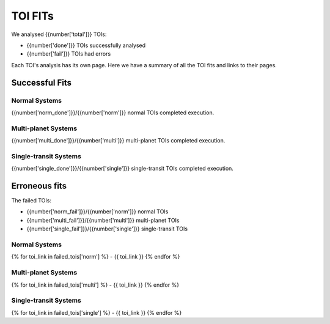 TOI FITs
=========

We analysed {{number['total']}} TOIs:

- {{number['done']}} TOIs successfully analysed
- {{number['fail']}} TOIs had errors

Each TOI's analysis has its own page.
Here we have a summary of all the TOI fits and links to their pages.

Successful Fits
---------------

..
  each item in listtable will be a TOI number and the phase plots

Normal Systems
^^^^^^^^^^^^^^^

{{number['norm_done']}}/{{number['norm']}} normal TOIs completed execution.

.. list-table::
    :widths: 5 15
    :header-rows: 1
    :stub-columns: 1
    {% for toi_link, images in successful_tois['norm'].items() %}
    * - {{ toi_link }}
      - {% for image in images %} {{ image }}
        {% endfor %}
    {% endfor %}


Multi-planet Systems
^^^^^^^^^^^^^^^^^^^^

{{number['multi_done']}}/{{number['multi']}} multi-planet TOIs completed execution.

.. list-table::
    :widths: 5 15
    :header-rows: 1
    :stub-columns: 1
    {% for toi_link, images in successful_tois['multi'].items() %}
    * - {{ toi_link }}
      - {% for image in images %} {{ image }}
        {% endfor %}
    {% endfor %}


Single-transit Systems
^^^^^^^^^^^^^^^^^^^^^^

{{number['single_done']}}/{{number['single']}} single-transit TOIs completed execution.

.. list-table::
    :widths: 5 15
    :header-rows: 1
    :stub-columns: 1
    {% for toi_link, images in successful_tois['single'].items() %}
    * - {{ toi_link }}
      - {% for image in images %} {{ image }}
        {% endfor %}
    {% endfor %}


Erroneous fits
---------------
The failed TOIs:

- {{number['norm_fail']}}/{{number['norm']}} normal TOIs
- {{number['multi_fail']}}/{{number['multi']}} multi-planet TOIs
- {{number['single_fail']}}/{{number['single']}} single-transit TOIs

..
  list with links to erroneous fits


Normal Systems
^^^^^^^^^^^^^^^
{% for toi_link in failed_tois['norm'] %}
- {{ toi_link }}
{% endfor %}

Multi-planet Systems
^^^^^^^^^^^^^^^^^^^^
{% for toi_link in failed_tois['multi'] %}
- {{ toi_link }}
{% endfor %}

Single-transit Systems
^^^^^^^^^^^^^^^^^^^^^^
{% for toi_link in failed_tois['single'] %}
- {{ toi_link }}
{% endfor %}
